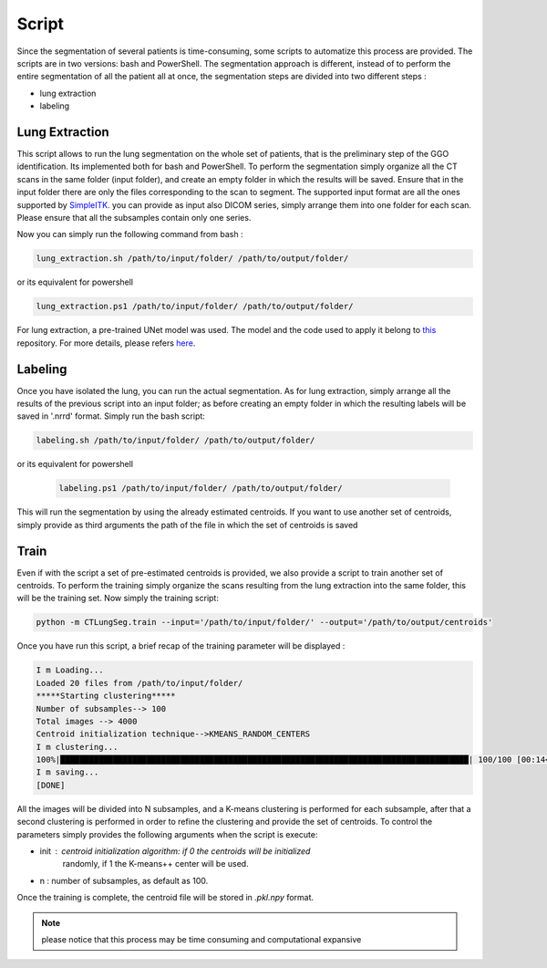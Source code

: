 Script
======
Since the segmentation of several patients is time-consuming, some scripts
to automatize this process are provided. The scripts are in two versions: bash and
PowerShell. The segmentation approach is different, instead of to perform the
entire segmentation of all the patient all at once, the segmentation steps are
divided into two different steps :

- lung extraction
- labeling

Lung Extraction
---------------

This script allows to run the lung segmentation on the whole set of patients,
that is the preliminary step of the GGO identification. Its implemented both for
bash and PowerShell.
To perform the segmentation simply organize all the CT scans in the same folder
(input folder), and create an empty folder in which the results will be saved.
Ensure that in the input folder there are only the files corresponding to the scan
to segment. The supported input format are all the ones supported by SimpleITK_.
you can provide as input also DICOM series, simply arrange them into one folder
for each scan. Please ensure that all the subsamples contain only one series.

Now you can simply run the following command from bash :

.. code-block:: bash

  lung_extraction.sh /path/to/input/folder/ /path/to/output/folder/

or its equivalent for powershell

.. code-block:: powershell

  lung_extraction.ps1 /path/to/input/folder/ /path/to/output/folder/

For lung extraction, a pre-trained UNet model was used. The model and the
code used to apply it belong to this_ repository. For more details, please
refers here_.

Labeling
--------

Once you have isolated the lung, you can run the actual segmentation. As for
lung extraction, simply arrange all the results of the previous script into an
input folder; as before creating an empty folder in which the resulting labels
will be saved in '.nrrd' format.
Simply run the bash script:

.. code-block:: bash

  labeling.sh /path/to/input/folder/ /path/to/output/folder/

or its equivalent for powershell

  .. code-block:: powershell

    labeling.ps1 /path/to/input/folder/ /path/to/output/folder/

This will run the segmentation by using the already estimated centroids. If you
want to use another set of centroids, simply provide as third arguments the path
of the file in which the set of centroids is saved

Train
-----

Even if with the script a set of pre-estimated centroids is provided, we also provide
a script to train another set of centroids. To perform the training simply organize
the scans resulting from the lung extraction into the same folder, this will be the
training set. Now simply the training script:

.. code-block:: bash

  python -m CTLungSeg.train --input='/path/to/input/folder/' --output='/path/to/output/centroids'

Once you have run this script, a brief recap of the training parameter will be
displayed :

.. code-block:: bash

  I m Loading...
  Loaded 20 files from /path/to/input/folder/
  *****Starting clustering*****
  Number of subsamples--> 100
  Total images --> 4000
  Centroid initialization technique-->KMEANS_RANDOM_CENTERS
  I m clustering...
  100%|█████████████████████████████████████████████████████████████████████████████████████| 100/100 [00:14<00:00,  2.86s/it]
  I m saving...
  [DONE]

All the images will be divided into N subsamples, and a K-means clustering is
performed for each subsample, after that a second clustering is performed in order
to refine the clustering and provide the set of centroids.
To control the parameters simply provides the following arguments when the script
is execute:

* init : centroid initialization algorithm: if 0 the centroids will be initialized
            randomly, if 1 the K-means++ center will be used.

* n : number of subsamples, as default as 100.

Once the training is complete, the centroid file will be stored in `.pkl.npy`
format.

.. note::

  please notice that this process may be time consuming and computational expansive

.. _SimpleITK: https://simpleitk.readthedocs.io/en/master/IO.html
.. _this: https://github.com/JoHof/lungmask
.. _here: https://eurradiolexp.springeropen.com/articles/10.1186/s41747-020-00173-2
